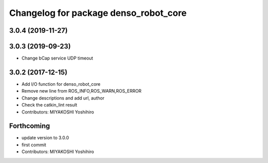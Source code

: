 ^^^^^^^^^^^^^^^^^^^^^^^^^^^^^^^^^^^^^^
Changelog for package denso_robot_core
^^^^^^^^^^^^^^^^^^^^^^^^^^^^^^^^^^^^^^

3.0.4 (2019-11-27)
------------------

3.0.3 (2019-09-23)
------------------
* Change bCap service UDP timeout

3.0.2 (2017-12-15)
------------------
* Add I/O function for denso_robot_core
* Remove new line from ROS_INFO,ROS_WARN,ROS_ERROR
* Change descriptions and add url, author
* Check the catkin_lint result
* Contributors: MIYAKOSHI Yoshihiro

Forthcoming
-----------
* update version to 3.0.0
* first commit
* Contributors: MIYAKOSHI Yoshihiro
